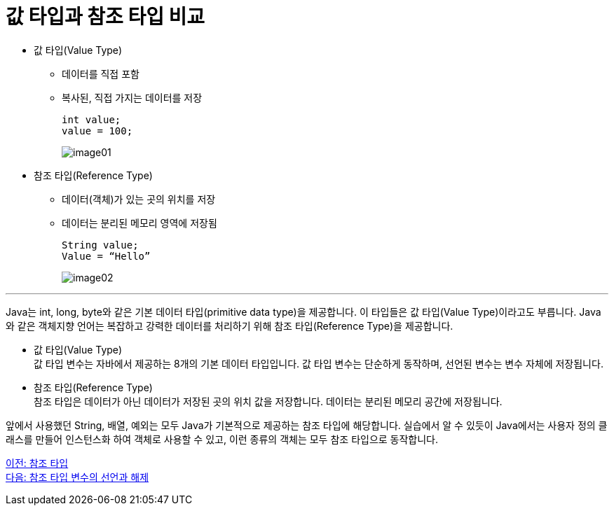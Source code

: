 = 값 타입과 참조 타입 비교

* 값 타입(Value Type)
** 데이터를 직접 포함
** 복사된, 직접 가지는 데이터를 저장
+
----
int value;
value = 100; 
----
+
image:./images/image01.png[]

* 참조 타입(Reference Type)
** 데이터(객체)가 있는 곳의 위치를 저장
** 데이터는 분리된 메모리 영역에 저장됨
+
----
String value;
Value = “Hello”
----
image:./images/image02.png[]

---

Java는 int, long, byte와 같은 기본 데이터 타입(primitive data type)을 제공합니다. 이 타입들은 값 타입(Value Type)이라고도 부릅니다. Java와 같은 객체지향 언어는 복잡하고 강력한 데이터를 처리하기 위해 참조 타입(Reference Type)을 제공합니다.

* 값 타입(Value Type) +
값 타입 변수는 자바에서 제공하는 8개의 기본 데이터 타입입니다. 값 타입 변수는 단순하게 동작하며, 선언된 변수는 변수 자체에 저장됩니다.
* 참조 타입(Reference Type) +
참조 타입은 데이터가 아닌 데이터가 저장된 곳의 위치 값을 저장합니다. 데이터는 분리된 메모리 공간에 저장됩니다.

앞에서 사용했던 String, 배열, 예외는 모두 Java가 기본적으로 제공하는 참조 타입에 해당합니다. 실습에서 알 수 있듯이 Java에서는 사용자 정의 클래스를 만들어 인스턴스화 하여 객체로 사용할 수 있고, 이런 종류의 객체는 모두 참조 타입으로 동작합니다.

link:./02_reference.adoc[이전: 참조 타입] +
link:./04_declare_release.adoc[다음: 참조 타입 변수의 선언과 해제]